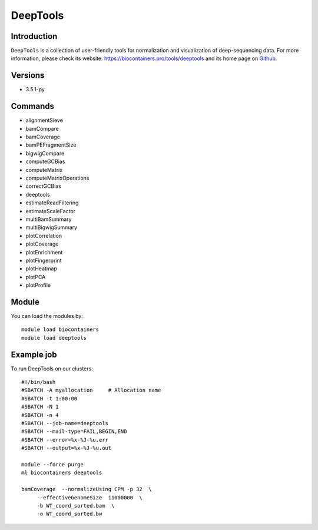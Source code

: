 .. _backbone-label:

DeepTools
==============================

Introduction
~~~~~~~~
``DeepTools`` is a collection of user-friendly tools for normalization and visualization of deep-sequencing data. For more information, please check its website: https://biocontainers.pro/tools/deeptools and its home page on `Github`_.

Versions
~~~~~~~~
- 3.5.1-py

Commands
~~~~~~~
- alignmentSieve
- bamCompare
- bamCoverage
- bamPEFragmentSize
- bigwigCompare
- computeGCBias
- computeMatrix
- computeMatrixOperations
- correctGCBias
- deeptools
- estimateReadFiltering
- estimateScaleFactor
- multiBamSummary
- multiBigwigSummary
- plotCorrelation
- plotCoverage
- plotEnrichment
- plotFingerprint
- plotHeatmap
- plotPCA
- plotProfile

Module
~~~~~~~~
You can load the modules by::
    
    module load biocontainers
    module load deeptools

Example job
~~~~~
To run DeepTools on our clusters::

    #!/bin/bash
    #SBATCH -A myallocation     # Allocation name 
    #SBATCH -t 1:00:00
    #SBATCH -N 1
    #SBATCH -n 4
    #SBATCH --job-name=deeptools
    #SBATCH --mail-type=FAIL,BEGIN,END
    #SBATCH --error=%x-%J-%u.err
    #SBATCH --output=%x-%J-%u.out

    module --force purge
    ml biocontainers deeptools
    
    bamCoverage  --normalizeUsing CPM -p 32  \
         --effectiveGenomeSize  11000000  \
         -b WT_coord_sorted.bam  \
         -o WT_coord_sorted.bw  

.. _Github: https://github.com/deeptools/deepTools
